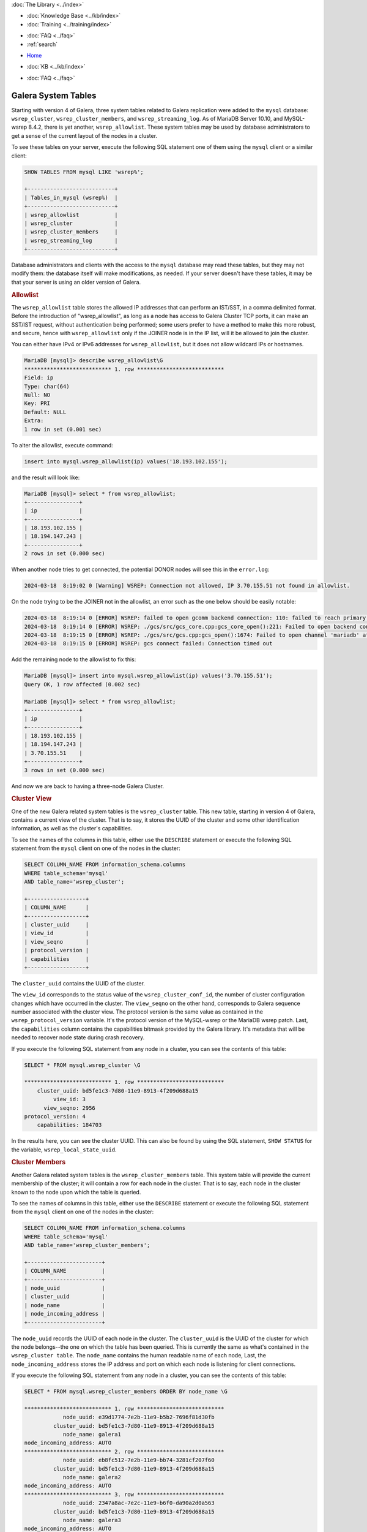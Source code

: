 .. meta::
   :title: Galera Cluster related System Tables
   :description:
   :language: en-US
   :keywords: galera cluster, system tables, myisam, cluster streaming log
   :copyright: Codership Oy, 2014 - 2024. All Rights Reserved.


.. container:: left-margin

   .. container:: left-margin-top

      :doc:`The Library <../index>`

   .. container:: left-margin-content

      .. cssclass:: here

         - :doc:`Documentation <./index>`

      - :doc:`Knowledge Base <../kb/index>`
      - :doc:`Training <../training/index>`

      .. cssclass:: sub-links

         - :doc:`Training Courses <../training/courses/index>`
         - :doc:`Tutorial Articles <../training/tutorials/index>`
         - :doc:`Training Videos <../training/videos/index>`

      - :doc:`FAQ <../faq>`
      - :ref:`search`

.. container:: top-links

   - `Home <https://galeracluster.com>`_

   .. cssclass:: here

      - :doc:`Docs <./index>`

   - :doc:`KB <../kb/index>`

   .. cssclass:: nav-wider

      - :doc:`Training <../training/index>`

   - :doc:`FAQ <../faq>`


.. cssclass:: library-document
.. _`system-tables`:

=========================
Galera System Tables
=========================

.. index::
   pair: Galera Cluster 4.x; System Tables

Starting with version 4 of Galera, three system tables related to Galera replication were added to the ``mysql`` database: ``wsrep_cluster``, ``wsrep_cluster_members``, and ``wsrep_streaming_log``.  As of MariaDB Server 10.10, and MySQL-wsrep 8.4.2, there is yet another, ``wsrep_allowlist``. These system tables may be used by database administrators to get a sense of the current layout of the nodes in a cluster.

To see these tables on your server, execute the following SQL statement one of them using the ``mysql`` client or a similar client:

.. code-block:: mysql

   SHOW TABLES FROM mysql LIKE 'wsrep%';

   +---------------------------+
   | Tables_in_mysql (wsrep%)  |
   +---------------------------+
   | wsrep_allowlist           |
   | wsrep_cluster             |
   | wsrep_cluster_members     |
   | wsrep_streaming_log       |
   +---------------------------+

Database administrators and clients with the access to the ``mysql`` database may read these tables, but they may not modify them: the database itself will make modifications, as needed. If your server doesn't have these tables, it may be that your server is using an older version of Galera.

.. _`allowlist`:
.. rst-class:: section-heading
.. rubric:: Allowlist

The ``wsrep_allowlist`` table stores the allowed IP addresses that can perform an IST/SST, in a comma delimited format. Before the introduction of "wsrep_allowlist", as long as a node has access to Galera Cluster TCP ports, it can make an SST/IST request, without authentication being performed; some users prefer to have a method to make this more robust, and secure, hence with ``wsrep_allowlist`` only if the JOINER node is in the IP list, will it be allowed to join the cluster.

You can either have IPv4 or IPv6 addresses for ``wsrep_allowlist``, but it does not allow wildcard IPs or hostnames.

.. code-block:: mysql

    MariaDB [mysql]> describe wsrep_allowlist\G
    *************************** 1. row ***************************
    Field: ip
    Type: char(64)
    Null: NO
    Key: PRI
    Default: NULL
    Extra: 
    1 row in set (0.001 sec)

To alter the allowlist, execute command:

.. code-block:: mysql

    insert into mysql.wsrep_allowlist(ip) values('18.193.102.155');

and the result will look like:

.. code-block:: mysql

    MariaDB [mysql]> select * from wsrep_allowlist;
    +----------------+
    | ip             |
    +----------------+
    | 18.193.102.155 |
    | 18.194.147.243 |
    +----------------+
    2 rows in set (0.000 sec)

When another node tries to get connected, the potential DONOR nodes will see this in the ``error.log``:

.. code-block:: mysql

    2024-03-18  8:19:02 0 [Warning] WSREP: Connection not allowed, IP 3.70.155.51 not found in allowlist.

On the node trying to be the JOINER not in the allowlist, an error such as the one below should be easily notable:

.. code-block:: mysql

    2024-03-18  8:19:14 0 [ERROR] WSREP: failed to open gcomm backend connection: 110: failed to reach primary view: 110 (Connection timed out) at ./gcomm/src/pc.cpp:connect():160
    2024-03-18  8:19:14 0 [ERROR] WSREP: ./gcs/src/gcs_core.cpp:gcs_core_open():221: Failed to open backend connection: -110 (Connection timed out)
    2024-03-18  8:19:15 0 [ERROR] WSREP: ./gcs/src/gcs.cpp:gcs_open():1674: Failed to open channel 'mariadb' at 'gcomm://18.194.147.243,18.193.102.155': -110 (Connection timed out)
    2024-03-18  8:19:15 0 [ERROR] WSREP: gcs connect failed: Connection timed out

Add the remaining node to the allowlist to fix this:

.. code-block:: mysql

    MariaDB [mysql]> insert into mysql.wsrep_allowlist(ip) values('3.70.155.51');
    Query OK, 1 row affected (0.002 sec)
    
    MariaDB [mysql]> select * from wsrep_allowlist;
    +----------------+
    | ip             |
    +----------------+
    | 18.193.102.155 |
    | 18.194.147.243 |
    | 3.70.155.51    |
    +----------------+
    3 rows in set (0.000 sec)

And now we are back to having a three-node Galera Cluster.

.. _`cluster-view`:
.. rst-class:: section-heading
.. rubric:: Cluster View

One of the new Galera related system tables is the ``wsrep_cluster`` table. This new table, starting in version 4 of Galera, contains a current view of the cluster. That is to say, it stores the UUID of the cluster and some other identification information, as well as the cluster's capabilities.

To see the names of the columns in this table, either use the ``DESCRIBE`` statement or execute the following SQL statement from the ``mysql`` client on one of the nodes in the cluster:

.. code-block:: mysql

   SELECT COLUMN_NAME FROM information_schema.columns
   WHERE table_schema='mysql'
   AND table_name='wsrep_cluster';

   +------------------+
   | COLUMN_NAME      |
   +------------------+
   | cluster_uuid     |
   | view_id          |
   | view_seqno       |
   | protocol_version |
   | capabilities     |
   +------------------+

The ``cluster_uuid`` contains the UUID of the cluster.

The ``view_id`` corresponds to the status value of the ``wsrep_cluster_conf_id``, the number of cluster configuration changes which have occurred in the cluster.  The ``view_seqno`` on the other hand, corresponds to Galera sequence number associated with the cluster view.  The protocol version is the same value as contained in the ``wsrep_protocol_version`` variable.  It's the protocol version of the MySQL-wsrep or the MariaDB wsrep patch. Last, the  ``capabilities`` column contains the capabilities bitmask provided by the Galera library. It's metadata that will be needed to recover node state during crash recovery.

If you execute the following SQL statement from any node in a cluster, you can see the contents of this table:

.. code-block:: console

   SELECT * FROM mysql.wsrep_cluster \G

   *************************** 1. row ***************************
       cluster_uuid: bd5fe1c3-7d80-11e9-8913-4f209d688a15
            view_id: 3
         view_seqno: 2956
   protocol_version: 4
       capabilities: 184703

In the results here, you can see the cluster UUID. This can also be found by using the SQL statement, ``SHOW STATUS`` for the variable, ``wsrep_local_state_uuid``.


.. _`cluster-members`:
.. rst-class:: section-heading
.. rubric:: Cluster Members

Another Galera related system tables is the ``wsrep_cluster_members`` table. This system table will provide the current membership of the cluster; it will contain a row for each node in the cluster.  That is to say, each node in the cluster known to the node upon which the table is queried.

To see the names of columns in this table, either use the ``DESCRIBE`` statement or execute the following SQL statement from the ``mysql`` client on one of the nodes in the cluster:

.. code-block:: mysql

   SELECT COLUMN_NAME FROM information_schema.columns
   WHERE table_schema='mysql'
   AND table_name='wsrep_cluster_members';

   +-----------------------+
   | COLUMN_NAME           |
   +-----------------------+
   | node_uuid             |
   | cluster_uuid          |
   | node_name             |
   | node_incoming_address |
   +-----------------------+


The ``node_uuid`` records the UUID of each node in the cluster. The ``cluster_uuid`` is the UUID of the cluster for which the node belongs--the one on which the table has been queried. This is currently the same as what's contained in the ``wsrep_cluster table``. The ``node_name`` contains the human readable name of each node, Last, the ``node_incoming_address`` stores the IP address and port on which each node is listening for client connections.

If you execute the following SQL statement from any node in a cluster, you can see the contents of this table:

.. code-block:: console

   SELECT * FROM mysql.wsrep_cluster_members ORDER BY node_name \G

   *************************** 1. row ***************************
               node_uuid: e39d1774-7e2b-11e9-b5b2-7696f81d30fb
            cluster_uuid: bd5fe1c3-7d80-11e9-8913-4f209d688a15
               node_name: galera1
   node_incoming_address: AUTO
   *************************** 2. row ***************************
               node_uuid: eb8fc512-7e2b-11e9-bb74-3281cf207f60
            cluster_uuid: bd5fe1c3-7d80-11e9-8913-4f209d688a15
               node_name: galera2
   node_incoming_address: AUTO
   *************************** 3. row ***************************
               node_uuid: 2347a8ac-7e2c-11e9-b6f0-da90a2d0a563
            cluster_uuid: bd5fe1c3-7d80-11e9-8913-4f209d688a15
               node_name: galera3
   node_incoming_address: AUTO


In the results of this example you can see that this cluster is composed of three nodes.  The node UUIDs are unique for each node. Notice that the cluster UUID is the same for all three and corresponds to the related value found in the ``wsrep_cluster`` table shown in the example earlier. Each node has a unique name (e.g., galera1). They were named in the configuration file using the ``wsrep_node_name`` parameter.  The incoming node address is set to ``AUTO`` for all of these nodes, but they can be set individual to specific nodes with the ``wsrep-node-address`` or the ``bind-address`` parameter in each node's configuration file.


.. _`cluster-streaming-log`:
.. rst-class:: section-heading
.. rubric:: Cluster Streaming Log

The last Galera related system tables is the ``wsrep_streaming_log`` table. This system table contains meta data and row events for ongoing streaming transactions, write set fragment per row.

The ``node_uuid`` column contains the node UUID of the hosting node for the transaction (i.e. node where the client is executing the transaction). The ``trx_id`` column stores the transaction identifier, whereas the ``seqno`` stores the sequence number of the write set fragment. Last, the ``flags`` columns records flags associated with the write set fragment, and ``frag`` contains the binary log replication events contained in the write set fragment.

To see the names of columns in this table, either use the ``DESCRIBE`` statement or execute the following SQL statement from the ``mysql`` client on one of the nodes in the cluster:

.. code-block:: mysql

   SELECT COLUMN_NAME FROM information_schema.columns
   WHERE table_schema='mysql'
   AND table_name='wsrep_streaming_log';

   +-------------+
   | COLUMN_NAME |
   +-------------+
   | node_uuid   |
   | trx_id      |
   | seqno       |
   | flags       |
   | frag        |
   +-------------+

If you execute the following SQL statement from any node in a cluster, you can see the contents of this table:

.. code-block:: console

   SELECT * FROM mysql.wsrep_streaming_log \G

Typically, you won't see any results since it will contain entries only for transactions which have streaming replication enabled. For example:

.. code-block:: mysql

   CREATE TABLE table1 (col1 INT PRIMARY KEY);

   SET SESSION wsrep_trx_fragment_size=1;

   START TRANSACTION;

   INSERT INTO table1 VALUES (100);

   SELECT node_uuid, trx_id, seqno, flags
   FROM mysql.wsrep_streaming_log;

   +--------------------------------------+--------+-------+-------+
   | node_uuid                            | trx_id | seqno | flags |
   +--------------------------------------+--------+-------+-------+
   | a006244a-7ed8-11e9-bf00-867215999c7c |     26 |     4 |     1 |
   +--------------------------------------+--------+-------+-------+

You can see in the results from the example here that the node UUID matches that of the third node (i.e., ``galera3``) in the results for the example above related to the ``wsrep_cluster_members`` table. In this example, the ``frag`` column was omitted from the ``SELECT`` statement since it contains binary characters that don't format well.

.. note:: Galera Cluster no longer uses ``INFORMATION_SCHEMA.PROCESSLIST``, since it has been deprecated upstream. Instead, it uses "PERFORMANCE_SCHEMA.PROCESSLIST". See the example below:
   
   .. code-block:: console
   
      SET GLOBAL wsrep_applier_threads = 10;
      SELECT COUNT(*) AS EXPECT_10 FROM performance_schema.threads WHERE NAME = 'thread/sql/wsrep_applier_thread';
   
   Or:
   
   .. code-block:: console

      SELECT COUNT(*) IN (1, 2) FROM performance_schema.processlist WHERE USER = 'system user' AND STATE LIKE '%committed%';


